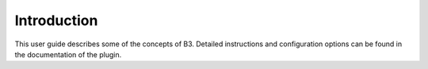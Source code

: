 .. _guide-intro:

============
Introduction
============

This user guide describes some of the concepts of B3.
Detailed instructions and configuration options can be found in the documentation of the plugin.

